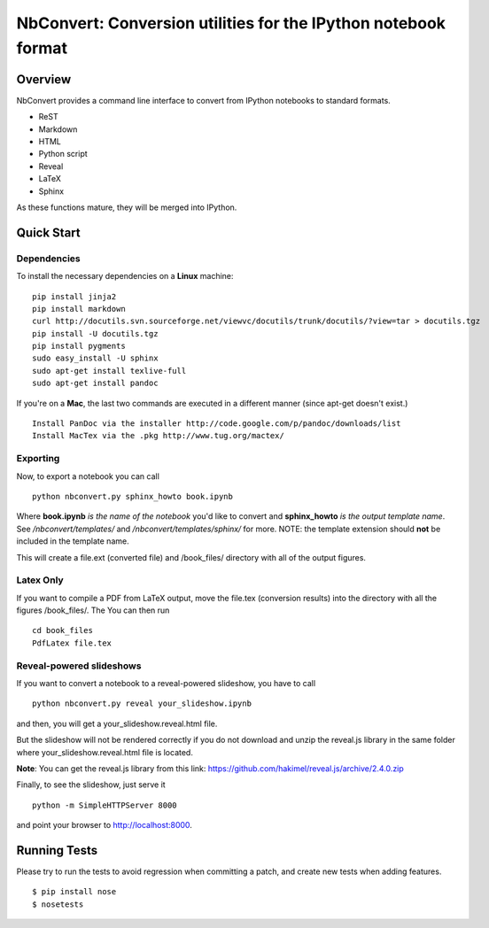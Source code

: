 ================================================================
 NbConvert: Conversion utilities for the IPython notebook format
================================================================



Overview
========

NbConvert provides a command line interface to convert from IPython
notebooks to standard formats.

- ReST
- Markdown
- HTML
- Python script
- Reveal
- LaTeX
- Sphinx

As these functions mature, they will be merged into IPython.


Quick Start
===========

Dependencies
~~~~~~~~~~~~

To install the necessary dependencies on a **Linux** machine:

::

    pip install jinja2 
    pip install markdown 
    curl http://docutils.svn.sourceforge.net/viewvc/docutils/trunk/docutils/?view=tar > docutils.tgz 
    pip install -U docutils.tgz 
    pip install pygments 
    sudo easy_install -U sphinx 
    sudo apt-get install texlive-full 
    sudo apt-get install pandoc

If you're on a **Mac**, the last two commands are executed in a different manner (since apt-get doesn't exist.)

::

    Install PanDoc via the installer http://code.google.com/p/pandoc/downloads/list
    Install MacTex via the .pkg http://www.tug.org/mactex/

Exporting
~~~~~~~~~

Now, to export a notebook you can call


::

    python nbconvert.py sphinx_howto book.ipynb

Where **book.ipynb** *is the name of the notebook* you'd like to convert
and **sphinx_howto** *is the output template name*.  See */nbconvert/templates/* and 
*/nbconvert/templates/sphinx/* for more.  NOTE: the template
extension should **not** be included in the template name.


This will create a file.ext (converted file) and /book_files/ directory with all of the output figures.  

Latex Only
~~~~~~~~~~

If you want to compile a PDF from LaTeX output, move the file.tex (conversion results) 
into the directory with all the figures /book_files/.  The  You can then run

::

    cd book_files       
    PdfLatex file.tex
   
Reveal-powered slideshows
~~~~~~~~~~~~~~~~~~~~~~~~~

If you want to convert a notebook to a reveal-powered slideshow, you have to call

::

    python nbconvert.py reveal your_slideshow.ipynb

and then, you will get a your_slideshow.reveal.html file.   
 
But the slideshow will not be rendered correctly if you do not download and unzip the reveal.js library
in the same folder where your_slideshow.reveal.html file is located.

**Note**: You can get the reveal.js library from this link: https://github.com/hakimel/reveal.js/archive/2.4.0.zip

Finally, to see the slideshow, just serve it

::

    python -m SimpleHTTPServer 8000
    
and point your browser to http://localhost:8000.  

Running Tests
=============

Please try to run the tests to avoid regression when committing a patch, and create new tests when adding features.
::

    $ pip install nose
    $ nosetests

